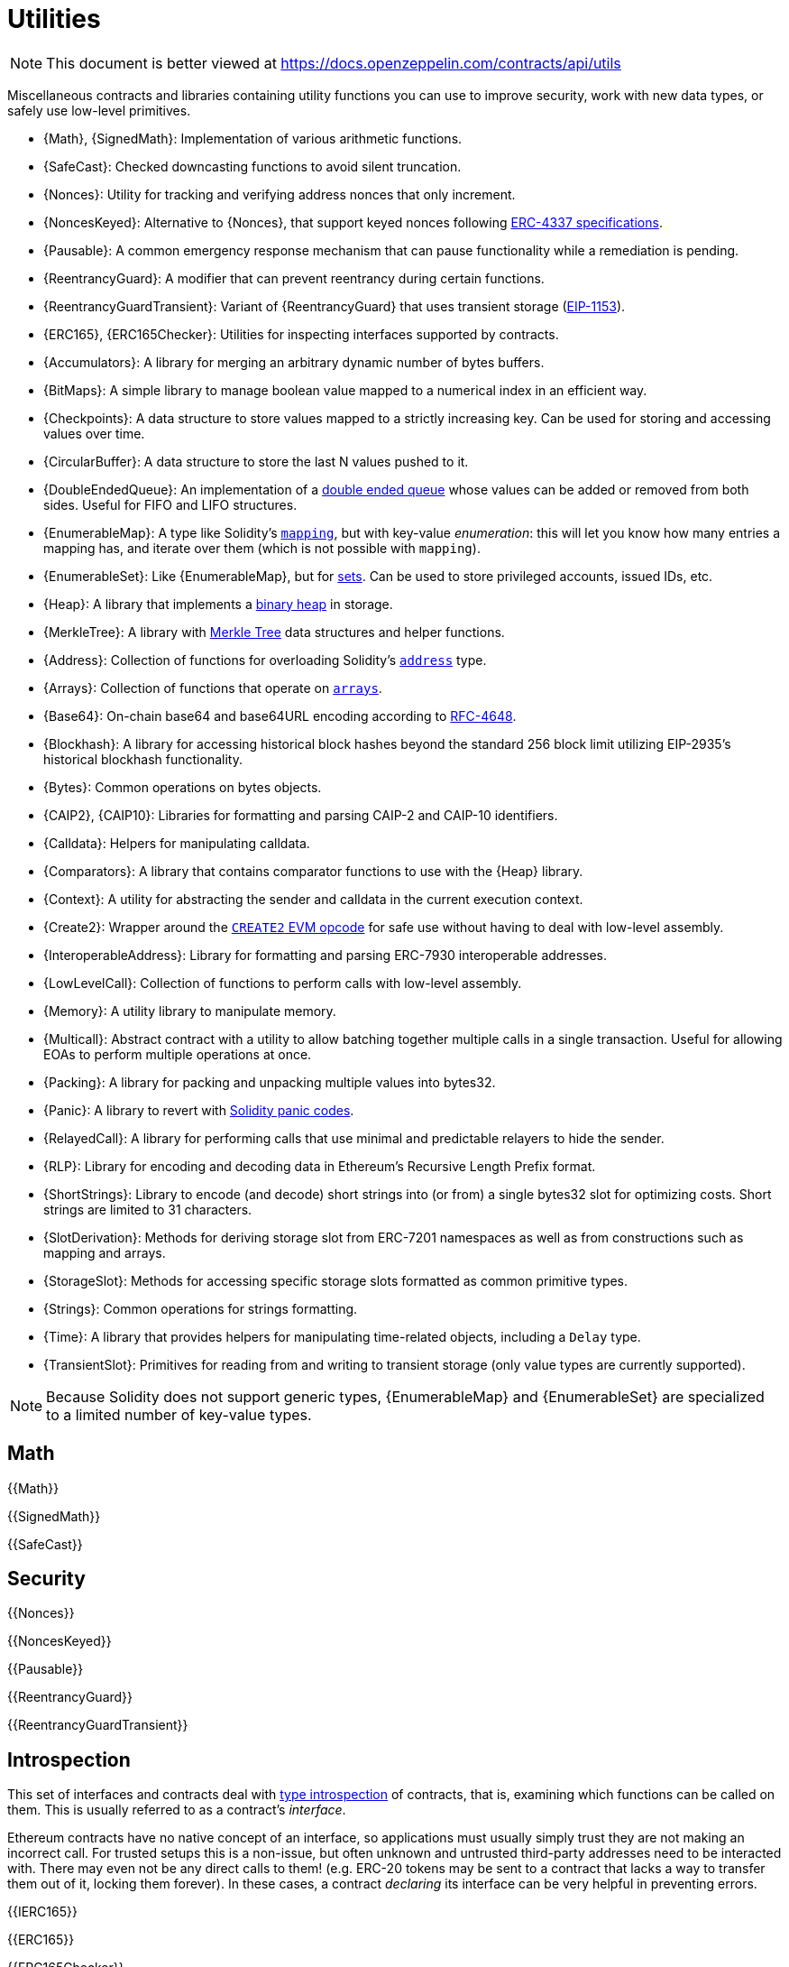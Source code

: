 = Utilities

[.readme-notice]
NOTE: This document is better viewed at https://docs.openzeppelin.com/contracts/api/utils

Miscellaneous contracts and libraries containing utility functions you can use to improve security, work with new data types, or safely use low-level primitives.

 * {Math}, {SignedMath}: Implementation of various arithmetic functions.
 * {SafeCast}: Checked downcasting functions to avoid silent truncation.
 * {Nonces}: Utility for tracking and verifying address nonces that only increment.
 * {NoncesKeyed}: Alternative to {Nonces}, that support keyed nonces following https://eips.ethereum.org/EIPS/eip-4337#semi-abstracted-nonce-support[ERC-4337 specifications].
 * {Pausable}: A common emergency response mechanism that can pause functionality while a remediation is pending.
 * {ReentrancyGuard}: A modifier that can prevent reentrancy during certain functions.
 * {ReentrancyGuardTransient}: Variant of {ReentrancyGuard} that uses transient storage (https://eips.ethereum.org/EIPS/eip-1153[EIP-1153]).
 * {ERC165}, {ERC165Checker}: Utilities for inspecting interfaces supported by contracts.
 * {Accumulators}: A library for merging an arbitrary dynamic number of bytes buffers.
 * {BitMaps}: A simple library to manage boolean value mapped to a numerical index in an efficient way.
 * {Checkpoints}: A data structure to store values mapped to a strictly increasing key. Can be used for storing and accessing values over time.
 * {CircularBuffer}: A data structure to store the last N values pushed to it.
 * {DoubleEndedQueue}: An implementation of a https://en.wikipedia.org/wiki/Double-ended_queue[double ended queue] whose values can be added or removed from both sides. Useful for FIFO and LIFO structures.
 * {EnumerableMap}: A type like Solidity's https://solidity.readthedocs.io/en/latest/types.html#mapping-types[`mapping`], but with key-value _enumeration_: this will let you know how many entries a mapping has, and iterate over them (which is not possible with `mapping`).
 * {EnumerableSet}: Like {EnumerableMap}, but for https://en.wikipedia.org/wiki/Set_(abstract_data_type)[sets]. Can be used to store privileged accounts, issued IDs, etc.
 * {Heap}: A library that implements a https://en.wikipedia.org/wiki/Binary_heap[binary heap] in storage.
 * {MerkleTree}: A library with https://wikipedia.org/wiki/Merkle_Tree[Merkle Tree] data structures and helper functions.
 * {Address}: Collection of functions for overloading Solidity's https://docs.soliditylang.org/en/latest/types.html#address[`address`] type.
 * {Arrays}: Collection of functions that operate on https://docs.soliditylang.org/en/latest/types.html#arrays[`arrays`].
 * {Base64}: On-chain base64 and base64URL encoding according to https://datatracker.ietf.org/doc/html/rfc4648[RFC-4648].
 * {Blockhash}: A library for accessing historical block hashes beyond the standard 256 block limit utilizing EIP-2935's historical blockhash functionality.
 * {Bytes}: Common operations on bytes objects.
 * {CAIP2}, {CAIP10}: Libraries for formatting and parsing CAIP-2 and CAIP-10 identifiers.
 * {Calldata}: Helpers for manipulating calldata.
 * {Comparators}: A library that contains comparator functions to use with the {Heap} library.
 * {Context}: A utility for abstracting the sender and calldata in the current execution context.
 * {Create2}: Wrapper around the https://blog.openzeppelin.com/getting-the-most-out-of-create2/[`CREATE2` EVM opcode] for safe use without having to deal with low-level assembly.
 * {InteroperableAddress}: Library for formatting and parsing ERC-7930 interoperable addresses.
 * {LowLevelCall}: Collection of functions to perform calls with low-level assembly.
 * {Memory}: A utility library to manipulate memory.
 * {Multicall}: Abstract contract with a utility to allow batching together multiple calls in a single transaction. Useful for allowing EOAs to perform multiple operations at once.
 * {Packing}: A library for packing and unpacking multiple values into bytes32.
 * {Panic}: A library to revert with https://docs.soliditylang.org/en/v0.8.20/control-structures.html#panic-via-assert-and-error-via-require[Solidity panic codes].
 * {RelayedCall}: A library for performing calls that use minimal and predictable relayers to hide the sender.
 * {RLP}: Library for encoding and decoding data in Ethereum's Recursive Length Prefix format.
 * {ShortStrings}: Library to encode (and decode) short strings into (or from) a single bytes32 slot for optimizing costs. Short strings are limited to 31 characters.
 * {SlotDerivation}: Methods for deriving storage slot from ERC-7201 namespaces as well as from constructions such as mapping and arrays.
 * {StorageSlot}: Methods for accessing specific storage slots formatted as common primitive types.
 * {Strings}: Common operations for strings formatting.
 * {Time}: A library that provides helpers for manipulating time-related objects, including a `Delay` type.
 * {TransientSlot}: Primitives for reading from and writing to transient storage (only value types are currently supported).

[NOTE]
====
Because Solidity does not support generic types, {EnumerableMap} and {EnumerableSet} are specialized to a limited number of key-value types.
====

== Math

{{Math}}

{{SignedMath}}

{{SafeCast}}

== Security

{{Nonces}}

{{NoncesKeyed}}

{{Pausable}}

{{ReentrancyGuard}}

{{ReentrancyGuardTransient}}

== Introspection

This set of interfaces and contracts deal with https://en.wikipedia.org/wiki/Type_introspection[type introspection] of contracts, that is, examining which functions can be called on them. This is usually referred to as a contract's _interface_.

Ethereum contracts have no native concept of an interface, so applications must usually simply trust they are not making an incorrect call. For trusted setups this is a non-issue, but often unknown and untrusted third-party addresses need to be interacted with. There may even not be any direct calls to them! (e.g. ERC-20 tokens may be sent to a contract that lacks a way to transfer them out of it, locking them forever). In these cases, a contract _declaring_ its interface can be very helpful in preventing errors.

{{IERC165}}

{{ERC165}}

{{ERC165Checker}}

== Data Structures

{{Accumulators}}

{{BitMaps}}

{{Checkpoints}}

{{CircularBuffer}}

{{DoubleEndedQueue}}

{{EnumerableMap}}

{{EnumerableSet}}

{{Heap}}

{{MerkleTree}}

== Libraries

{{Address}}

{{Arrays}}

{{Base64}}

{{Blockhash}}

{{Bytes}}

{{CAIP10}}

{{CAIP2}}

{{Calldata}}

{{Comparators}}

{{Context}}

{{Create2}}

{{InteroperableAddress}}

{{LowLevelCall}}

{{Memory}}

{{Multicall}}

{{Packing}}

{{Panic}}

{{RelayedCall}}

{{RLP}}

{{ShortStrings}}

{{SlotDerivation}}

{{StorageSlot}}

{{Strings}}

{{Time}}

{{TransientSlot}}
